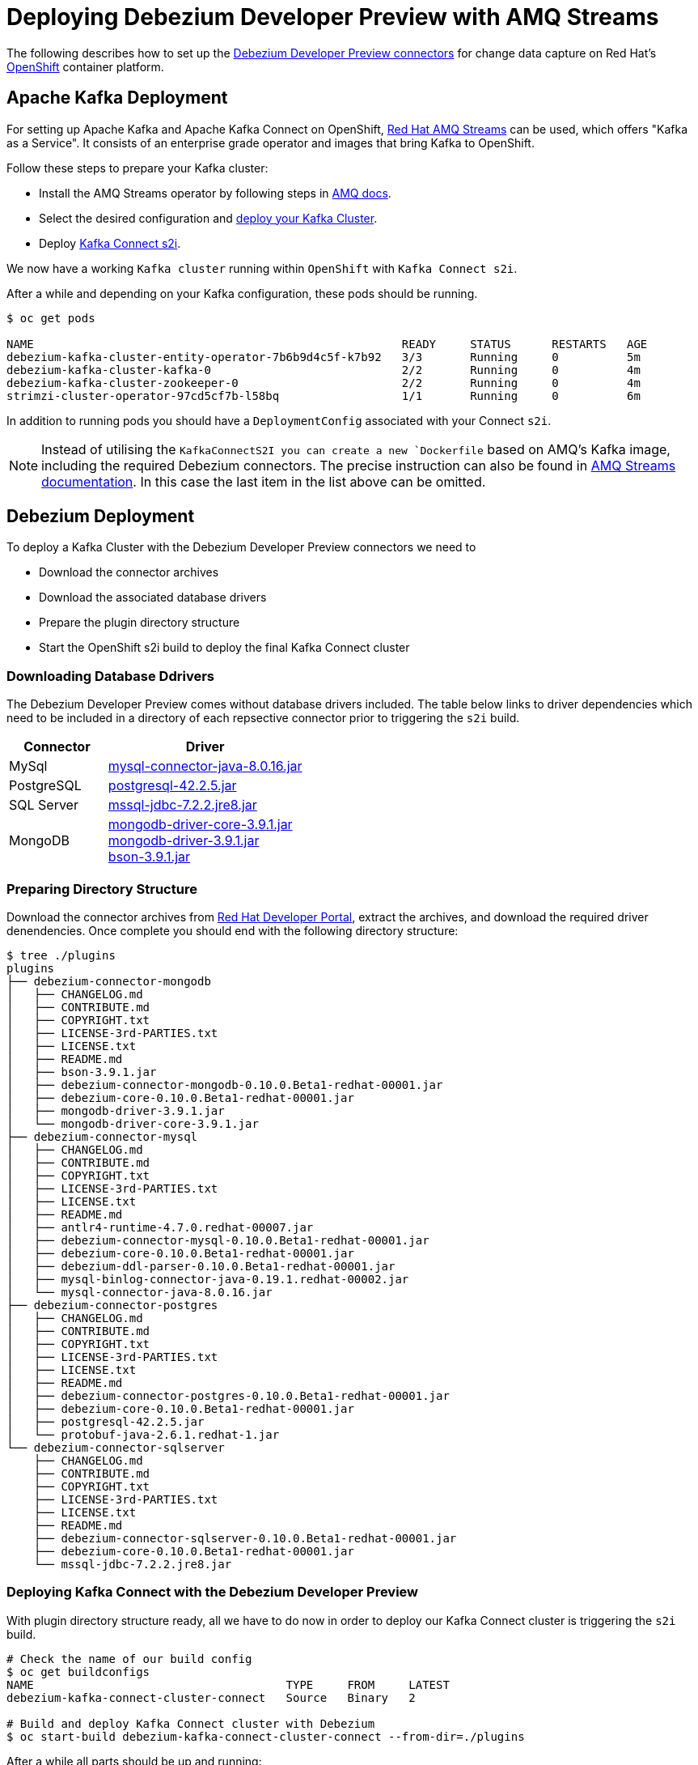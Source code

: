 = Deploying Debezium Developer Preview with AMQ Streams
:awestruct-layout: doc
:linkattrs:
:icons: font

The following describes how to set up the https://developers.redhat.com/products/amq/download/[Debezium Developer Preview connectors] for change data capture on Red Hat's https://www.openshift.com/[OpenShift] container platform.

== Apache Kafka Deployment

For setting up Apache Kafka and Apache Kafka Connect on OpenShift, https://access.redhat.com/products/red-hat-amq#streams[Red Hat AMQ Streams] can be used, which offers "Kafka as a Service".
It consists of an enterprise grade operator and images that bring Kafka to OpenShift.

Follow these steps to prepare your Kafka cluster:

* Install the AMQ Streams operator by following steps in https://access.redhat.com/documentation/en-us/red_hat_amq/7.3/html/using_amq_streams_on_openshift_container_platform/getting-started-str#downloads-str[AMQ docs].
* Select the desired configuration and https://access.redhat.com/documentation/en-us/red_hat_amq/7.3/html/using_amq_streams_on_openshift_container_platform/getting-started-str#kafka-cluster-str[deploy your Kafka Cluster].
* Deploy https://access.redhat.com/documentation/en-us/red_hat_amq/7.3/html/using_amq_streams_on_openshift_container_platform/getting-started-str#using-kafka-connect-with-plug-ins-str[Kafka Connect s2i].

We now have a working ```Kafka cluster``` running within ```OpenShift``` with ```Kafka Connect s2i```.

After a while and depending on your Kafka configuration, these pods should be running.

[source%nowrap,bash]
----
$ oc get pods

NAME                                                      READY     STATUS      RESTARTS   AGE
debezium-kafka-cluster-entity-operator-7b6b9d4c5f-k7b92   3/3       Running     0          5m
debezium-kafka-cluster-kafka-0                            2/2       Running     0          4m
debezium-kafka-cluster-zookeeper-0                        2/2       Running     0          4m
strimzi-cluster-operator-97cd5cf7b-l58bq                  1/1       Running     0          6m
----

In addition to running pods you should have a ```DeploymentConfig``` associated with your Connect ```s2i```.

[NOTE]
====
Instead of utilising the ```KafkaConnectS2I`` you can create a new ```Dockerfile``` based on AMQ's Kafka image, including the required Debezium connectors.
The precise instruction can also be found in https://access.redhat.com/documentation/en-us/red_hat_amq/7.3/html/using_amq_streams_on_openshift_container_platform/getting-started-str#using-kafka-connect-with-plug-ins-str[AMQ Streams documentation].
In this case the last item in the list above can be omitted.
====

== Debezium Deployment

To deploy a Kafka Cluster with the Debezium Developer Preview connectors we need to

* Download the connector archives
* Download the associated database drivers
* Prepare the plugin directory structure
* Start the OpenShift s2i build to deploy the final Kafka Connect cluster

=== Downloading Database Ddrivers

The Debezium Developer Preview comes without database drivers included. The table below links to driver dependencies which need to be included in a directory of each repsective connector prior to triggering the ```s2i``` build.

[cols="1,2a", options="header", role="table table-bordered table-striped"]
|===
| Connector
| Driver

| MySql
| http://central.maven.org/maven2/mysql/mysql-connector-java/8.0.16/mysql-connector-java-8.0.16.jar[mysql-connector-java-8.0.16.jar]

| PostgreSQL
| http://central.maven.org/maven2/org/postgresql/postgresql/42.2.5/postgresql-42.2.5.jar[postgresql-42.2.5.jar]

| SQL Server
| http://central.maven.org/maven2/com/microsoft/sqlserver/mssql-jdbc/7.2.2.jre8/mssql-jdbc-7.2.2.jre8.jar[mssql-jdbc-7.2.2.jre8.jar]

| MongoDB
| https://repo1.maven.org/maven2/org/mongodb/mongodb-driver-core/3.9.1/mongodb-driver-core-3.9.1.jar[mongodb-driver-core-3.9.1.jar] +
  https://repo1.maven.org/maven2/org/mongodb/mongodb-driver/3.9.1/mongodb-driver-3.9.1.jar[mongodb-driver-3.9.1.jar] +
  https://repo1.maven.org/maven2/org/mongodb/bson/3.9.1/bson-3.9.1.jar[bson-3.9.1.jar]
|===

=== Preparing Directory Structure

Download the connector archives from https://developers.redhat.com/products/amq/download[Red Hat Developer Portal], extract the archives, and download the required driver denendencies.
Once complete you should end with the following directory structure:

[listing,subs="attributes",options="nowrap"]
----
$ tree ./plugins
plugins
├── debezium-connector-mongodb
│   ├── CHANGELOG.md
│   ├── CONTRIBUTE.md
│   ├── COPYRIGHT.txt
│   ├── LICENSE-3rd-PARTIES.txt
│   ├── LICENSE.txt
│   ├── README.md
│   ├── bson-3.9.1.jar
│   ├── debezium-connector-mongodb-0.10.0.Beta1-redhat-00001.jar
│   ├── debezium-core-0.10.0.Beta1-redhat-00001.jar
│   ├── mongodb-driver-3.9.1.jar
│   └── mongodb-driver-core-3.9.1.jar
├── debezium-connector-mysql
│   ├── CHANGELOG.md
│   ├── CONTRIBUTE.md
│   ├── COPYRIGHT.txt
│   ├── LICENSE-3rd-PARTIES.txt
│   ├── LICENSE.txt
│   ├── README.md
│   ├── antlr4-runtime-4.7.0.redhat-00007.jar
│   ├── debezium-connector-mysql-0.10.0.Beta1-redhat-00001.jar
│   ├── debezium-core-0.10.0.Beta1-redhat-00001.jar
│   ├── debezium-ddl-parser-0.10.0.Beta1-redhat-00001.jar
│   ├── mysql-binlog-connector-java-0.19.1.redhat-00002.jar
│   └── mysql-connector-java-8.0.16.jar
├── debezium-connector-postgres
│   ├── CHANGELOG.md
│   ├── CONTRIBUTE.md
│   ├── COPYRIGHT.txt
│   ├── LICENSE-3rd-PARTIES.txt
│   ├── LICENSE.txt
│   ├── README.md
│   ├── debezium-connector-postgres-0.10.0.Beta1-redhat-00001.jar
│   ├── debezium-core-0.10.0.Beta1-redhat-00001.jar
│   ├── postgresql-42.2.5.jar
│   └── protobuf-java-2.6.1.redhat-1.jar
└── debezium-connector-sqlserver
    ├── CHANGELOG.md
    ├── CONTRIBUTE.md
    ├── COPYRIGHT.txt
    ├── LICENSE-3rd-PARTIES.txt
    ├── LICENSE.txt
    ├── README.md
    ├── debezium-connector-sqlserver-0.10.0.Beta1-redhat-00001.jar
    ├── debezium-core-0.10.0.Beta1-redhat-00001.jar
    └── mssql-jdbc-7.2.2.jre8.jar
----

=== Deploying Kafka Connect with the Debezium Developer Preview

With plugin directory structure ready, all we have to do now in order to deploy our Kafka Connect cluster is triggering the ```s2i``` build.

[listing,subs="attributes",options="nowrap"]
----
# Check the name of our build config
$ oc get buildconfigs
NAME                                     TYPE     FROM     LATEST
debezium-kafka-connect-cluster-connect   Source   Binary   2

# Build and deploy Kafka Connect cluster with Debezium
$ oc start-build debezium-kafka-connect-cluster-connect --from-dir=./plugins
----

After a while all parts should be up and running:
[source%nowrap,bash]
----
oc get pods

NAME                                                      READY     STATUS      RESTARTS   AGE
debezium-kafka-cluster-entity-operator-7b6b9d4c5f-k7b92   3/3       Running     0          10m
debezium-kafka-cluster-kafka-0                            2/2       Running     0          9m
debezium-kafka-cluster-zookeeper-0                        2/2       Running     0          9m
debezium-kafka-connect-cluster-connect-2-jw695            1/1       Running     0          1m
debezium-kafka-connect-cluster-connect-2-deploy           0/1       Completed   0          3m
strimzi-cluster-operator-97cd5cf7b-l58bq                  1/1       Running     0          11m
----

Alternatively, you can go to the "Pods" view of your OpenShift Web Console to confirm all pods are up and running:

image::/images/openshift_amq_pods.png[width=771,align="center"]

== Verifying the Deployment

Next we are going to verify whether the deployment is correct by emulating the link:/docs/tutorial/[Debezium Tutorial] and following the steps in link"/docs/openshift/#verifying_the_deployment"[OpenShift Installation]

[NOTE]
====
You will want to change the pod names to correspond with your AMQ Streams deployment.
====

== Questions and Resources
In case of any requests or questions related to running the Debezium Developer Preview with AMQ Streams on OpenShift, please let us know by sending an e-mail to mailto:debezium-cdc-preview@redhat.com[debezium-cdc-preview] mailing list.
